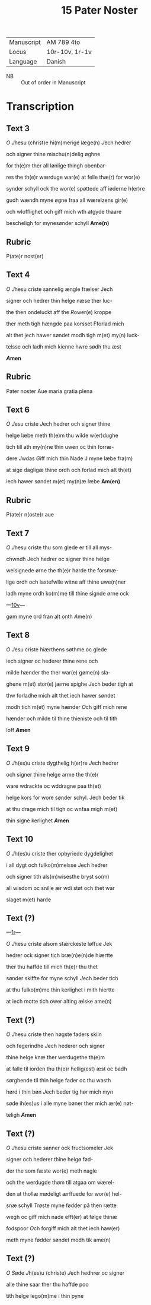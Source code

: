 #+TITLE: 15 Pater Noster
| Manuscript | AM 789 4to     |
| Locus      | 10r-10v, 1r-1v |
| Language   | Danish         |
 - NB :: Out of order in Manuscript

* Transcription
** Text 3
[[O]] [[J]]hesu (christ)e hi(m)merige læge(n) [[J]]ech hedrer

och signer thine mischu(n)delig øghne

for th(e)m ther all lønlige thingh obenbar-

res the th(e)r wærduge war(e) at felle thæ(r) for wor(e)

synder schyll ock the wor(e) spøttede aff iøderne h(er)re

gudh wændh myne øgne fraa all wærelzens gir(e)

och wlofflighet och giff mich wth atgyde thaare

bescheligh for mynesønder schyll *Ame(n)*

** Rubric
P(ate)r nost(er)

** Text 4
[[O]] [[J]]hesu criste sannelig ængle frælser Jech

signer och hedrer thin helge næse ther luc-

the then ondeluckt aff the [[R]]ower(e) kroppe

ther meth tigh hængde paa korsset Fforlad mich

alt thet jech hawer søndet modh tigh m(et) my(n) luck-

telsse och ladh mich kienne hwre sødh thu æst

*[[A]]men*

** Rubric
Pater noster Aue maria gratia plena

** Text 6

[[O]] [[J]]esu criste [[J]]ech hedrer och signer thine

helge læbe meth th(e)m thu wilde w(er)dughe

tich till ath my(n)ne thin uwen oc thin forræ-

dere [[J]]wdas [[G]]iff mich thin Nade J myne læbe fra(m)

at sige dagligæ thine ordh och forlad mich alt th(et)

iech hawer søndet m(et) my(n)æ læbe *Am(en)*

** Rubric
P(ate)r n(oste)r aue

** Text 7
[[O]] [[J]]hesu criste thu som glede er till all mys-

chwndh Jech hedrer oc signer thine helge

welsignede ørne the th(e)r hørde the forsmæ-

lige ordh och lastefwlle witne aff thine uwe(n)ner

ladh myne ordh ko(m)me till thine signde ørne ock

---[[https://handrit.is/manuscript/view/da/AM04-0789/20?iabr=on#page/10v/mode/1up][10v]]---

gøm myne ord fran alt onth [[A]]me(n)

** Text 8
[[O]] [[J]]esu criste hiærthens søthme oc glede

iech signer oc hederer thine rene och

milde hænder the ther war(e) gøme(n) sla-

ghene m(et) stor(e) jærne spighe [[J]]ech beder tigh at 

thw forladhe mich alt thet iech hawer søndet

modh tich m(et) myne hænder [[O]]ch giff mich rene

hænder och milde til thine thieniste och til tith

loff *[[A]]men*

** Text 9
[[O]] [[J]]h(es)u criste dygthelig h(er)re [[J]]ech hedrer

och signer thine helge arme the th(e)r 

ware wdrackte oc wddragne paa th(et)

helge kors for wore sønder schyl. Jech beder tik

at thu drage mich til tigh oc wnfaa migh m(et) 

thin signe kerlighet *[[A]]men*

** Text 10
[[O]] [[J]]h(es)u criste ther opbyriede dygdelighet 

i all dygt och fulko(m)melsse Jech hedrer 

och signer tith als(m)wisesthe bryst so(m)

all wisdom oc snille ær wdi støt och thet war

slaget m(et) harde 

** Text (?)
---[[https://handrit.is/manuscript/view/da/AM04-0789/1?iabr=on#page/1r/mode/1up][1r]]---

[[O]] [[J]]hesu criste alsom stærckeste løffue [[J]]ek

hedrer ock signer tich bræ(n)e(n)de hiærtte

ther thu haffde till mich th(e)r thu thet 

sønder skiffte for myne schyll [[J]]ech beder tich

at thu fulko(m)me thin kerlighet i mith hiertte

at iech motte tich ower alting ælske ame(n)

** Text (?)

[[O]] [[J]]hesu criste then høgste faders skiin

och fegerindhe [[J]]ech hederer och signer

thine helge knæ ther werdugethe th(e)m 

at falle til iorden thu th(e)r hellig(est) æst oc badh

sørghende til thin helge fader oc thu wasth

hørd i thin bøn [[J]]ech beder tig hør mich myn

søde ih(es)us i alle myne bøner ther mich ær(e) nøt-

teligh *[[A]]men*

** Text (?) 
[[O]] [[J]]hesu criste sanner ock fructsomeler [[J]]ek

signer och hederer thine helgø fød-

der the som fæste wor(e) meth nagle

och the werdugde thøm till atgaa om wærel-

den at thollæ mødeligt ærffuede for wor(e) hel-

snæ schyll [[T]]røste myne fødder på then rætte

wegh oc giff mich nade efft(er) at følge thinæ

fodspoor [[O]]ch forgiff mich alt thet iech haw(er)

meth myne fødder søndet modh tik ame(n)

** Text (?)
[[O]] [[S]]øde [[J]]h(es)u (christe) [[J]]ech hedhrer oc signer 

alle thine saar ther thu haffde poo

tith helge lego(m)me i thin pyne
